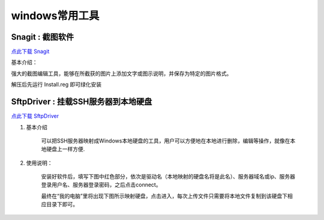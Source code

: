 windows常用工具
=====================================================




Snagit : 截图软件
---------------------------------------------------

`点此下载 Snagit <https://bitbucket.org/zuroc/42qu-school/downloads/SnagIt.zip>`_

基本介绍：

强大的截图编辑工具，能够在所截获的图片上添加文字或图示说明，并保存为特定的图片格式。

解压后先运行 Install.reg 即可绿化安装


SftpDriver : 挂载SSH服务器到本地硬盘
---------------------------------------------------

`点此下载 SftpDriver <https://bitbucket.org/zuroc/42qu-school/downloads/SftpDrive.rarSftpDrive.rar>`_

#. 基本介绍

    可以把SSH服务器映射成Windows本地硬盘的工具，用户可以方便地在本地进行删除，编辑等操作，就像在本地硬盘上一样方便.

#. 使用说明：

    安装好软件后，填写下图中红色部分，依次是驱动名（本地映射的硬盘名将是此名）、服务器域名或ip、服务器登录用户名、服务器登录密码，之后点击connect。

    .. image:: _image/SftpDriver.png
       :alt:  sftpdriver连接信息


    最终在“我的电脑”里将出现下图所示映射硬盘，点击进入，每次上传文件只需要将本地文件复制到该硬盘下相应目录下即可。

    .. image:: _image/SftpDriver2.png
       :alt:  sftpdriver映射成功









